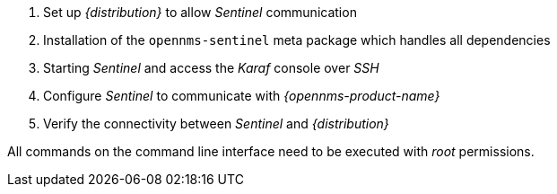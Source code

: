 . Set up _{distribution}_ to allow _Sentinel_ communication
. Installation of the `opennms-sentinel` meta package which handles all dependencies
. Starting _Sentinel_ and access the _Karaf_ console over _SSH_
. Configure _Sentinel_ to communicate with _{opennms-product-name}_
. Verify the connectivity between _Sentinel_ and _{distribution}_

All commands on the command line interface need to be executed with _root_ permissions.